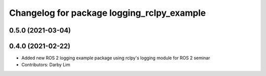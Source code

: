 ^^^^^^^^^^^^^^^^^^^^^^^^^^^^^^^^^^^^^^^^^^^
Changelog for package logging_rclpy_example
^^^^^^^^^^^^^^^^^^^^^^^^^^^^^^^^^^^^^^^^^^^

0.5.0 (2021-03-04)
------------------

0.4.0 (2021-02-22)
------------------
* Added new ROS 2 logging example package using rclpy's logging module for ROS 2 seminar
* Contributors: Darby Lim
